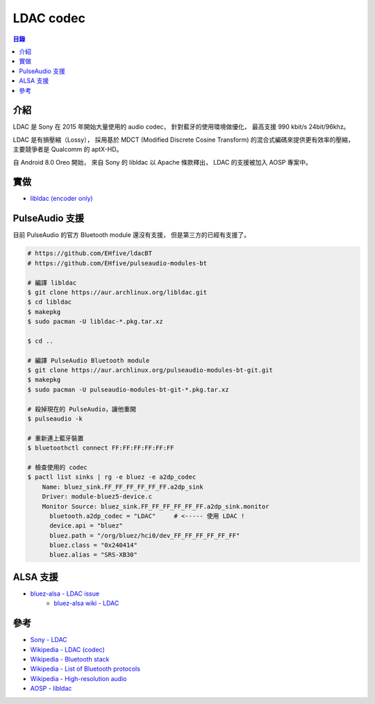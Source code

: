 ========================================
LDAC codec
========================================


.. contents:: 目錄


介紹
========================================

LDAC 是 Sony 在 2015 年開始大量使用的 audio codec，
針對藍牙的使用環境做優化，
最高支援 990 kbit/s 24bit/96khz。

LDAC 是有損壓縮（Lossy），
採用基於 MDCT (Modified Discrete Cosine Transform) 的混合式編碼來提供更有效率的壓縮，
主要競爭者是 Qualcomm 的 aptX-HD。

自 Android 8.0 Oreo 開始，
來自 Sony 的 libldac 以 Apache 條款釋出，
LDAC 的支援被加入 AOSP 專案中。



實做
========================================

* `libldac (encoder only) <https://android.googlesource.com/platform/external/libldac/>`_



PulseAudio 支援
========================================

目前 PulseAudio 的官方 Bluetooth module 還沒有支援，
但是第三方的已經有支援了。

.. code-block:: sh

    # https://github.com/EHfive/ldacBT
    # https://github.com/EHfive/pulseaudio-modules-bt

    # 編譯 libldac
    $ git clone https://aur.archlinux.org/libldac.git
    $ cd libldac
    $ makepkg
    $ sudo pacman -U libldac-*.pkg.tar.xz

    $ cd ..

    # 編譯 PulseAudio Bluetooth module
    $ git clone https://aur.archlinux.org/pulseaudio-modules-bt-git.git
    $ makepkg
    $ sudo pacman -U pulseaudio-modules-bt-git-*.pkg.tar.xz

    # 殺掉現在的 PulseAudio，讓他重開
    $ pulseaudio -k

    # 重新連上藍牙裝置
    $ bluetoothctl connect FF:FF:FF:FF:FF:FF

    # 檢查使用的 codec
    $ pactl list sinks | rg -e bluez -e a2dp_codec
        Name: bluez_sink.FF_FF_FF_FF_FF_FF.a2dp_sink
        Driver: module-bluez5-device.c
        Monitor Source: bluez_sink.FF_FF_FF_FF_FF_FF.a2dp_sink.monitor
          bluetooth.a2dp_codec = "LDAC"     # <----- 使用 LDAC !
          device.api = "bluez"
          bluez.path = "/org/bluez/hci0/dev_FF_FF_FF_FF_FF_FF"
          bluez.class = "0x240414"
          bluez.alias = "SRS-XB30"



ALSA 支援
========================================

* `bluez-alsa - LDAC issue <https://github.com/Arkq/bluez-alsa/issues/104>`_
    - `bluez-alsa wiki - LDAC <https://github.com/Arkq/bluez-alsa/wiki/Installing-libldac-library>`_



參考
========================================

* `Sony - LDAC <https://www.sony.net/Products/LDAC/>`_
* `Wikipedia - LDAC (codec) <https://en.wikipedia.org/wiki/LDAC_(codec)>`_
* `Wikipedia - Bluetooth stack <https://en.wikipedia.org/wiki/Bluetooth_stack>`_
* `Wikipedia - List of Bluetooth protocols <https://en.wikipedia.org/wiki/List_of_Bluetooth_protocols>`_
* `Wikipedia - High-resolution audio <https://en.wikipedia.org/wiki/High-resolution_audio>`_
* `AOSP - libldac <https://android.googlesource.com/platform/external/libldac>`_
